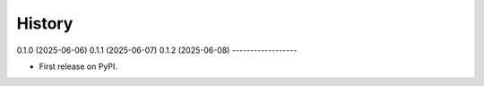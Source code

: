 =======
History
=======

0.1.0 (2025-06-06)
0.1.1 (2025-06-07)
0.1.2 (2025-06-08)
------------------

* First release on PyPI.
